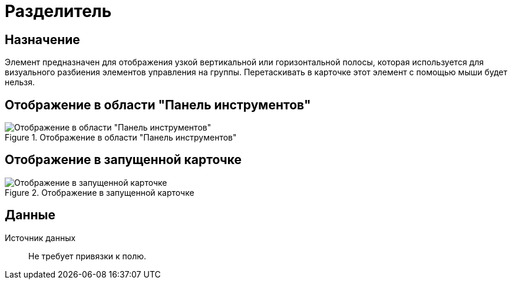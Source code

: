 = Разделитель

== Назначение

Элемент предназначен для отображения узкой вертикальной или горизонтальной полосы, которая используется для визуального разбиения элементов управления на группы. Перетаскивать в карточке этот элемент с помощью мыши будет нельзя.

== Отображение в области "Панель инструментов"

.Отображение в области "Панель инструментов"
image::separator-control.png[Отображение в области "Панель инструментов"]

== Отображение в запущенной карточке

.Отображение в запущенной карточке
image::control-separator.png[Отображение в запущенной карточке]

== Данные

Источник данных::
Не требует привязки к полю.
